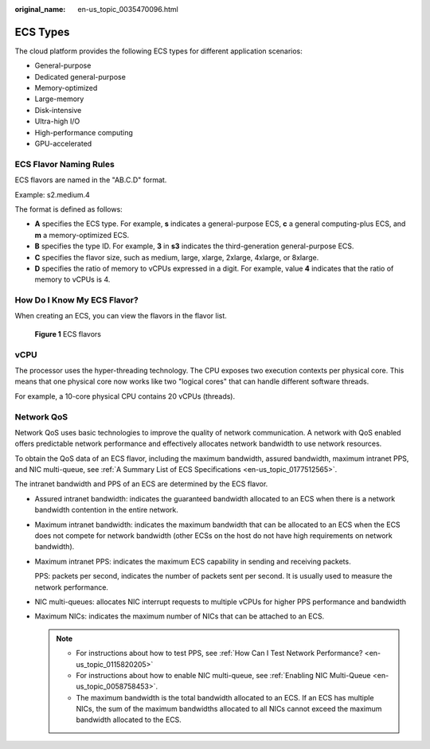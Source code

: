 :original_name: en-us_topic_0035470096.html

.. _en-us_topic_0035470096:

ECS Types
=========

The cloud platform provides the following ECS types for different application scenarios:

-  General-purpose
-  Dedicated general-purpose
-  Memory-optimized
-  Large-memory
-  Disk-intensive
-  Ultra-high I/O
-  High-performance computing
-  GPU-accelerated

ECS Flavor Naming Rules
-----------------------

ECS flavors are named in the "AB.C.D" format.

Example: s2.medium.4

The format is defined as follows:

-  **A** specifies the ECS type. For example, **s** indicates a general-purpose ECS, **c** a general computing-plus ECS, and **m** a memory-optimized ECS.
-  **B** specifies the type ID. For example, **3** in **s3** indicates the third-generation general-purpose ECS.
-  **C** specifies the flavor size, such as medium, large, xlarge, 2xlarge, 4xlarge, or 8xlarge.
-  **D** specifies the ratio of memory to vCPUs expressed in a digit. For example, value **4** indicates that the ratio of memory to vCPUs is 4.

How Do I Know My ECS Flavor?
----------------------------

When creating an ECS, you can view the flavors in the flavor list.


.. figure:: /_static/images/en-us_image_0172453607.png
   :alt: **Figure 1** ECS flavors

   **Figure 1** ECS flavors

vCPU
----

The processor uses the hyper-threading technology. The CPU exposes two execution contexts per physical core. This means that one physical core now works like two "logical cores" that can handle different software threads.

For example, a 10-core physical CPU contains 20 vCPUs (threads).

Network QoS
-----------

Network QoS uses basic technologies to improve the quality of network communication. A network with QoS enabled offers predictable network performance and effectively allocates network bandwidth to use network resources.

To obtain the QoS data of an ECS flavor, including the maximum bandwidth, assured bandwidth, maximum intranet PPS, and NIC multi-queue, see :ref:`A Summary List of ECS Specifications <en-us_topic_0177512565>`.

The intranet bandwidth and PPS of an ECS are determined by the ECS flavor.

-  Assured intranet bandwidth: indicates the guaranteed bandwidth allocated to an ECS when there is a network bandwidth contention in the entire network.

-  Maximum intranet bandwidth: indicates the maximum bandwidth that can be allocated to an ECS when the ECS does not compete for network bandwidth (other ECSs on the host do not have high requirements on network bandwidth).

-  Maximum intranet PPS: indicates the maximum ECS capability in sending and receiving packets.

   PPS: packets per second, indicates the number of packets sent per second. It is usually used to measure the network performance.

-  NIC multi-queues: allocates NIC interrupt requests to multiple vCPUs for higher PPS performance and bandwidth

-  Maximum NICs: indicates the maximum number of NICs that can be attached to an ECS.

   .. note::

      -  For instructions about how to test PPS, see :ref:`How Can I Test Network Performance? <en-us_topic_0115820205>`
      -  For instructions about how to enable NIC multi-queue, see :ref:`Enabling NIC Multi-Queue <en-us_topic_0058758453>`.
      -  The maximum bandwidth is the total bandwidth allocated to an ECS. If an ECS has multiple NICs, the sum of the maximum bandwidths allocated to all NICs cannot exceed the maximum bandwidth allocated to the ECS.
